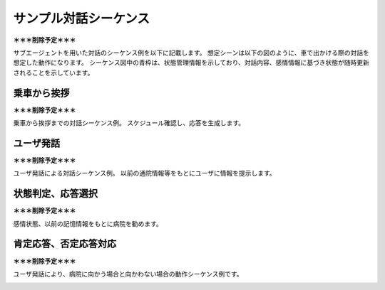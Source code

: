 ========================
サンプル対話シーケンス
========================

**＊＊＊削除予定＊＊＊**

サブエージェントを用いた対話のシーケンス例を以下に記載します。
想定シーンは以下の図のように、車で出かける際の対話を想定した動作になります。
シーケンス図中の青枠は、状態管理情報を示しており、対話内容、感情情報に基づき状態が随時更新されることを示しています。

.. image:: ./img/yorisoiDialog.png
  :width: 80 %
  :align: center
  :alt: サブエージェントを用いた対話シーケンスの例


乗車から挨拶
========================

**＊＊＊削除予定＊＊＊**

乗車から挨拶までの対話シーケンス例。
スケジュール確認し、応答を生成します。

.. image:: ./img/seq01.png
  :width: 80 %
  :align: center
  :alt: 乗車から挨拶までの対話シーケンスの例


ユーザ発話
========================

**＊＊＊削除予定＊＊＊**

ユーザ発話による対話シーケンス例。
以前の通院情報等をもとにユーザに情報を提示します。

.. image:: ./img/seq02.png
  :width: 80 %
  :align: center
  :alt: ユーザ発話による対話シーケンスの例


状態判定、応答選択
========================

**＊＊＊削除予定＊＊＊**

感情状態、以前の記憶情報をもとに病院を勧めます。

.. image:: ./img/seq03.png
  :width: 80 %
  :align: center
  :alt: 状態判定、応答選択の例


肯定応答、否定応答対応
========================

**＊＊＊削除予定＊＊＊**

ユーザ発話により、病院に向かう場合と向かわない場合の動作シーケンス例です。

.. image:: ./img/seq04.png
  :width: 80 %
  :align: center
  :alt: 肯定応答、否定応答対応の対話シーケンスの例
